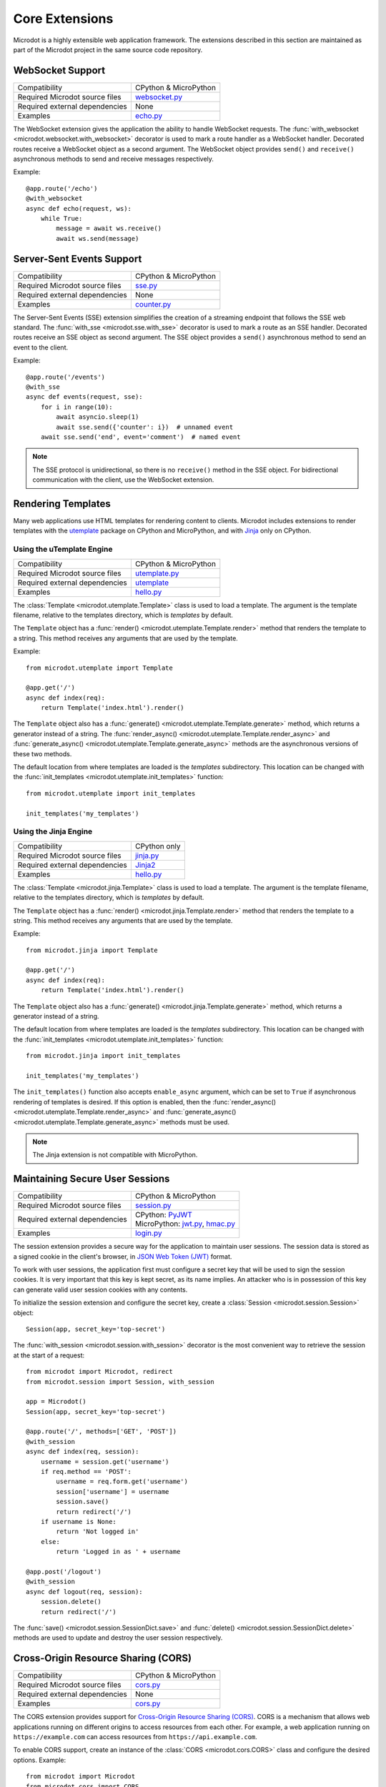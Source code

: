 Core Extensions
---------------

Microdot is a highly extensible web application framework. The extensions
described in this section are maintained as part of the Microdot project in
the same source code repository.

WebSocket Support
~~~~~~~~~~~~~~~~~

.. list-table::
   :align: left

   * - Compatibility
     - | CPython & MicroPython

   * - Required Microdot source files
     -  | `websocket.py <https://github.com/miguelgrinberg/microdot/tree/main/src/microdot/websocket.py>`_

   * - Required external dependencies
     - | None

   * - Examples
     - | `echo.py <https://github.com/miguelgrinberg/microdot/blob/main/examples/websocket/echo.py>`_

The WebSocket extension gives the application the ability to handle WebSocket
requests. The :func:`with_websocket <microdot.websocket.with_websocket>`
decorator is used to mark a route handler as a WebSocket handler. Decorated
routes receive a WebSocket object as a second argument. The WebSocket object
provides ``send()`` and ``receive()`` asynchronous methods to send and receive
messages respectively.

Example::

        @app.route('/echo')
        @with_websocket
        async def echo(request, ws):
            while True:
                message = await ws.receive()
                await ws.send(message)

Server-Sent Events Support
~~~~~~~~~~~~~~~~~~~~~~~~~~

.. list-table::
   :align: left

   * - Compatibility
     - | CPython & MicroPython

   * - Required Microdot source files
     -  | `sse.py <https://github.com/miguelgrinberg/microdot/tree/main/src/microdot/sse.py>`_

   * - Required external dependencies
     - | None

   * - Examples
     - | `counter.py <https://github.com/miguelgrinberg/microdot/blob/main/examples/sse/counter.py>`_

The Server-Sent Events (SSE) extension simplifies the creation of a streaming
endpoint that follows the SSE web standard. The :func:`with_sse <microdot.sse.with_sse>`
decorator is used to mark a route as an SSE handler. Decorated routes receive
an SSE object as second argument. The SSE object provides a ``send()``
asynchronous method to send an event to the client.

Example::

    @app.route('/events')
    @with_sse
    async def events(request, sse):
        for i in range(10):
            await asyncio.sleep(1)
            await sse.send({'counter': i})  # unnamed event
        await sse.send('end', event='comment')  # named event

.. note::
   The SSE protocol is unidirectional, so there is no ``receive()`` method in
   the SSE object. For bidirectional communication with the client, use the
   WebSocket extension.

Rendering Templates
~~~~~~~~~~~~~~~~~~~

Many web applications use HTML templates for rendering content to clients.
Microdot includes extensions to render templates with the
`utemplate <https://github.com/pfalcon/utemplate>`_ package on CPython and
MicroPython, and with `Jinja <https://jinja.palletsprojects.com/>`_ only on
CPython.

Using the uTemplate Engine
^^^^^^^^^^^^^^^^^^^^^^^^^^

.. list-table::
   :align: left

   * - Compatibility
     - | CPython & MicroPython

   * - Required Microdot source files
     - | `utemplate.py <https://github.com/miguelgrinberg/microdot/tree/main/src/microdot/utemplate.py>`_

   * - Required external dependencies
     - | `utemplate <https://github.com/pfalcon/utemplate/tree/master/utemplate>`_

   * - Examples
     - | `hello.py <https://github.com/miguelgrinberg/microdot/blob/main/examples/templates/utemplate/hello.py>`_

The :class:`Template <microdot.utemplate.Template>` class is used to load a
template. The argument is the template filename, relative to the templates
directory, which is *templates* by default.

The ``Template`` object has a :func:`render() <microdot.utemplate.Template.render>`
method that renders the template to a string. This method receives any
arguments that are used by the template.

Example::

    from microdot.utemplate import Template

    @app.get('/')
    async def index(req):
        return Template('index.html').render()

The ``Template`` object also has a :func:`generate() <microdot.utemplate.Template.generate>`
method, which returns a generator instead of a string. The
:func:`render_async() <microdot.utemplate.Template.render_async>` and
:func:`generate_async() <microdot.utemplate.Template.generate_async>` methods
are the asynchronous versions of these two methods.

The default location from where templates are loaded is the *templates*
subdirectory. This location can be changed with the
:func:`init_templates <microdot.utemplate.init_templates>` function::

    from microdot.utemplate import init_templates

    init_templates('my_templates')

Using the Jinja Engine
^^^^^^^^^^^^^^^^^^^^^^

.. list-table::
   :align: left

   * - Compatibility
     - | CPython only

   * - Required Microdot source files
     - | `jinja.py <https://github.com/miguelgrinberg/microdot/tree/main/src/microdot/jinja.py>`_

   * - Required external dependencies
     - | `Jinja2 <https://jinja.palletsprojects.com/>`_

   * - Examples
     - | `hello.py <https://github.com/miguelgrinberg/microdot/blob/main/examples/templates/jinja/hello.py>`_

The :class:`Template <microdot.jinja.Template>` class is used to load a
template. The argument is the template filename, relative to the templates
directory, which is *templates* by default.

The ``Template`` object has a :func:`render() <microdot.jinja.Template.render>`
method that renders the template to a string. This method receives any
arguments that are used by the template.

Example::

    from microdot.jinja import Template

    @app.get('/')
    async def index(req):
        return Template('index.html').render()

The ``Template`` object also has a :func:`generate() <microdot.jinja.Template.generate>`
method, which returns a generator instead of a string.

The default location from where templates are loaded is the *templates*
subdirectory. This location can be changed with the
:func:`init_templates <microdot.utemplate.init_templates>` function::

    from microdot.jinja import init_templates

    init_templates('my_templates')

The ``init_templates()`` function also accepts ``enable_async`` argument, which
can be set to ``True`` if asynchronous rendering of templates is desired. If
this option is enabled, then the
:func:`render_async() <microdot.utemplate.Template.render_async>` and
:func:`generate_async() <microdot.utemplate.Template.generate_async>` methods
must be used.

.. note::
    The Jinja extension is not compatible with MicroPython.

Maintaining Secure User Sessions
~~~~~~~~~~~~~~~~~~~~~~~~~~~~~~~~

.. list-table::
   :align: left

   * - Compatibility
     - | CPython & MicroPython

   * - Required Microdot source files
     - | `session.py <https://github.com/miguelgrinberg/microdot/tree/main/src/microdot/session.py>`_

   * - Required external dependencies
     - | CPython: `PyJWT <https://pyjwt.readthedocs.io/>`_
       | MicroPython: `jwt.py <https://github.com/micropython/micropython-lib/blob/master/python-ecosys/pyjwt/jwt.py>`_,
                      `hmac.py <https://github.com/micropython/micropython-lib/blob/master/python-stdlib/hmac/hmac.py>`_

   * - Examples
     - | `login.py <https://github.com/miguelgrinberg/microdot/blob/main/examples/sessions/login.py>`_

The session extension provides a secure way for the application to maintain
user sessions. The session data is stored as a signed cookie in the client's
browser, in `JSON Web Token (JWT) <https://en.wikipedia.org/wiki/JSON_Web_Token>`_
format.

To work with user sessions, the application first must configure a secret key
that will be used to sign the session cookies. It is very important that this
key is kept secret, as its name implies. An attacker who is in possession of
this key can generate valid user session cookies with any contents.

To initialize the session extension and configure the secret key, create a
:class:`Session <microdot.session.Session>` object::

    Session(app, secret_key='top-secret')

The :func:`with_session <microdot.session.with_session>` decorator is the
most convenient way to retrieve the session at the start of a request::

    from microdot import Microdot, redirect
    from microdot.session import Session, with_session

    app = Microdot()
    Session(app, secret_key='top-secret')

    @app.route('/', methods=['GET', 'POST'])
    @with_session
    async def index(req, session):
        username = session.get('username')
        if req.method == 'POST':
            username = req.form.get('username')
            session['username'] = username
            session.save()
            return redirect('/')
        if username is None:
            return 'Not logged in'
        else:
            return 'Logged in as ' + username

    @app.post('/logout')
    @with_session
    async def logout(req, session):
        session.delete()
        return redirect('/')

The :func:`save() <microdot.session.SessionDict.save>` and
:func:`delete() <microdot.session.SessionDict.delete>` methods are used to update
and destroy the user session respectively.

Cross-Origin Resource Sharing (CORS)
~~~~~~~~~~~~~~~~~~~~~~~~~~~~~~~~~~~~

.. list-table::
   :align: left

   * - Compatibility
     - | CPython & MicroPython

   * - Required Microdot source files
     - | `cors.py <https://github.com/miguelgrinberg/microdot/tree/main/src/microdot/cors.py>`_

   * - Required external dependencies
     - | None

   * - Examples
     - | `cors.py <https://github.com/miguelgrinberg/microdot/blob/main/examples/cors/cors.py>`_

The CORS extension provides support for `Cross-Origin Resource Sharing
(CORS) <https://developer.mozilla.org/en-US/docs/Web/HTTP/CORS>`_. CORS is a
mechanism that allows web applications running on different origins to access
resources from each other. For example, a web application running on
``https://example.com`` can access resources from ``https://api.example.com``.

To enable CORS support, create an instance of the
:class:`CORS <microdot.cors.CORS>` class and configure the desired options.
Example::

    from microdot import Microdot
    from microdot.cors import CORS

    app = Microdot()
    cors = CORS(app, allowed_origins=['https://example.com'],
                allow_credentials=True)

Testing with the Test Client
~~~~~~~~~~~~~~~~~~~~~~~~~~~~

.. list-table::
   :align: left

   * - Compatibility
     - | CPython & MicroPython

   * - Required Microdot source files
     - | `test_client.py <https://github.com/miguelgrinberg/microdot/tree/main/src/microdot/test_client.py>`_

   * - Required external dependencies
     - | None

The Microdot Test Client is a utility class that can be used in tests to send
requests into the application without having to start a web server.

Example::

    from microdot import Microdot
    from microdot.test_client import TestClient

    app = Microdot()

    @app.route('/')
    def index(req):
        return 'Hello, World!'

    async def test_app():
        client = TestClient(app)
        response = await client.get('/')
        assert response.text == 'Hello, World!'

See the documentation for the :class:`TestClient <microdot.test_client.TestClient>`
class for more details.

Deploying on a Production Web Server
~~~~~~~~~~~~~~~~~~~~~~~~~~~~~~~~~~~~

The ``Microdot`` class creates its own simple web server. This is enough for an
application deployed with MicroPython, but when using CPython it may be useful
to use a separate, battle-tested web server. To address this need, Microdot
provides extensions that implement the ASGI and WSGI protocols.

Using an ASGI Web Server
^^^^^^^^^^^^^^^^^^^^^^^^

.. list-table::
   :align: left

   * - Compatibility
     - | CPython only

   * - Required Microdot source files
     - | `asgi.py <https://github.com/miguelgrinberg/microdot/tree/main/src/microdot/asgi.py>`_

   * - Required external dependencies
     - | An ASGI web server, such as `Uvicorn <https://uvicorn.org/>`_.

   * - Examples
     - | `hello_asgi.py <https://github.com/miguelgrinberg/microdot/blob/main/examples/hello/hello_asgi.py>`_
       | `hello_asgi.py (uTemplate) <https://github.com/miguelgrinberg/microdot/blob/main/examples/templates/utemplate/hello_asgi.py>`_
       | `hello_asgi.py (Jinja) <https://github.com/miguelgrinberg/microdot/blob/main/examples/templates/jinja/hello_asgi.py>`_
       | `echo_asgi.py (WebSocket) <https://github.com/miguelgrinberg/microdot/blob/main/examples/websocket/echo_asgi.py>`_

The ``asgi`` module provides an extended ``Microdot`` class that
implements the ASGI protocol and can be used with a compliant ASGI server such
as `Uvicorn <https://www.uvicorn.org/>`_.

To use an ASGI web server, the application must import the
:class:`Microdot <microdot.asgi.Microdot>` class from the ``asgi`` module::

    from microdot.asgi import Microdot

    app = Microdot()

    @app.route('/')
    async def index(req):
        return 'Hello, World!'

The ``app`` application instance created from this class can be used as the
ASGI callable with any complaint ASGI web server. If the above example
application was stored in a file called *test.py*, then the following command
runs the web application using the Uvicorn web server::

    uvicorn test:app

When using the ASGI support, the ``scope`` dictionary provided by the web
server is available to request handlers as ``request.asgi_scope``.

Using a WSGI Web Server
^^^^^^^^^^^^^^^^^^^^^^^

.. list-table::
   :align: left

   * - Compatibility
     - | CPython only

   * - Required Microdot source files
     - | `wsgi.py <https://github.com/miguelgrinberg/microdot/tree/main/src/microdot/wsgi.py>`_

   * - Required external dependencies
     - | A WSGI web server, such as `Gunicorn <https://gunicorn.org/>`_.

   * - Examples
     - | `hello_wsgi.py <https://github.com/miguelgrinberg/microdot/blob/main/examples/hello/hello_wsgi.py>`_
       | `hello_wsgi.py (uTemplate) <https://github.com/miguelgrinberg/microdot/blob/main/examples/templates/utemplate/hello_wsgi.py>`_
       | `hello_wsgi.py (Jinja) <https://github.com/miguelgrinberg/microdot/blob/main/examples/templates/jinja/hello_wsgi.py>`_
       | `echo_wsgi.py (WebSocket) <https://github.com/miguelgrinberg/microdot/blob/main/examples/websocket/echo_wsgi.py>`_


The ``wsgi`` module provides an extended ``Microdot`` class that implements the
WSGI protocol and can be used with a compliant WSGI web server such as 
`Gunicorn <https://gunicorn.org/>`_ or
`uWSGI <https://uwsgi-docs.readthedocs.io/en/latest/>`_.

To use a WSGI web server, the application must import the
:class:`Microdot <microdot.wsgi.Microdot>` class from the ``wsgi`` module::

    from microdot.wsgi import Microdot

    app = Microdot()

    @app.route('/')
    def index(req):
        return 'Hello, World!'

The ``app`` application instance created from this class can be used as a WSGI
callbable with any complaint WSGI web server. If the above application
was stored in a file called *test.py*, then the following command runs the
web application using the Gunicorn web server::

    gunicorn test:app

When using the WSGI support, the ``environ`` dictionary provided by the web
server is available to request handlers as ``request.environ``.

.. note::
    In spite of WSGI being a synchronous protocol, the Microdot application
    internally runs under an asyncio event loop. For that reason, the
    recommendation to prefer ``async def`` handlers over ``def`` still applies
    under WSGI. Consult the :ref:`Concurrency` section for a discussion of how
    the two types of functions are handled by Microdot.
